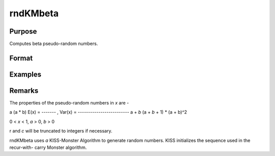 rndKMbeta
====================================

Purpose
----------------

Computes beta pseudo-random numbers.

Format
----------------
.. function:: { x, newstate } = rndKMbeta(r, c, a, b, state)

    :param r: scalar, number of rows of resulting matrix
    :type r: scalar

    :param c: scalar, number of columns of resulting matrix.
    :type c: scalar

    :param a: first shape argument for beta distribution.
    :type a: rxc matrix or rx1 vector or 1xc vector or scalar

    :param b: second shape argument for beta distribution.
    :type b: rxc matrix or rx1 vector or 1xc vector or scalar

    :param state: vector
    :type state: scalar or 500x1

    :return x: beta distributed random numbers.
    :rtype x: rxc matrix

    :return newstate: the updated state
    :rtype newstate: 500x1 vector

Examples
----------------
Remarks
-------

The properties of the pseudo-random numbers in *x* are -

a                      (a * b)
E(x) = ------- ,   Var(x) = -------------------------
a + *b*                (a + *b* + 1) * (a + b)^2

0 < *x* < 1,  *a* > 0,  *b* > 0

r and *c* will be truncated to integers if necessary.

rndKMbeta uses *a* KISS-Monster Algorithm to generate random
numbers. KISS initializes the sequence used in the recur-with-
carry Monster algorithm.

